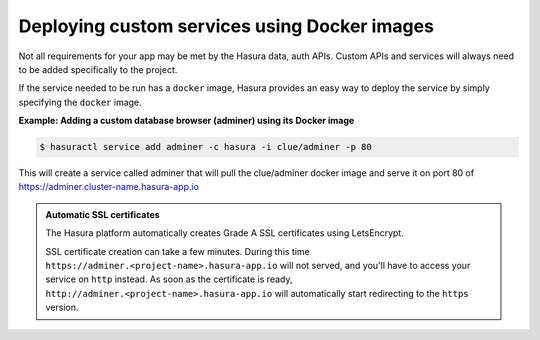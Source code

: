 .. meta::
   :description: How to deploy docker images using hasura
   :keywords: hasura, manual, docker, image, custom service

===========================================
Deploying custom services using Docker images
===========================================

Not all requirements for your app may be met by the Hasura data, auth APIs.
Custom APIs and services will always need to be added specifically to the project.

If the service needed to be run has a ``docker`` image, Hasura provides an easy way to deploy the service by simply specifying the ``docker`` image.

**Example: Adding a custom database browser (adminer) using its Docker image**

.. code:: bash

   $ hasuractl service add adminer -c hasura -i clue/adminer -p 80

This will create a service called adminer that will pull the clue/adminer docker image and serve it on port 80 of https://adminer.cluster-name.hasura-app.io

.. admonition:: Automatic SSL certificates

   The Hasura platform automatically creates Grade A SSL certificates using LetsEncrypt.

   SSL certificate creation can take a few minutes. During this time ``https://adminer.<project-name>.hasura-app.io``
   will not served, and you'll have to access your service on ``http`` instead. As soon as
   the certificate is ready, ``http://adminer.<project-name>.hasura-app.io`` will automatically
   start redirecting to the ``https`` version.
